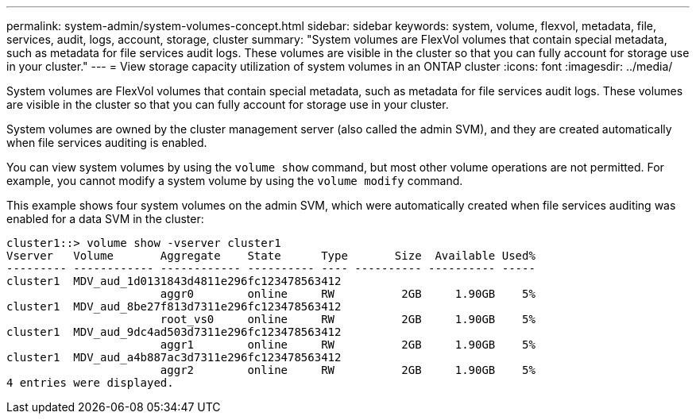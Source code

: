 ---
permalink: system-admin/system-volumes-concept.html
sidebar: sidebar
keywords: system, volume, flexvol, metadata, file, services, audit, logs, account, storage, cluster
summary: "System volumes are FlexVol volumes that contain special metadata, such as metadata for file services audit logs. These volumes are visible in the cluster so that you can fully account for storage use in your cluster."
---
= View storage capacity utilization of system volumes in an ONTAP cluster
:icons: font
:imagesdir: ../media/

[.lead]
System volumes are FlexVol volumes that contain special metadata, such as metadata for file services audit logs. These volumes are visible in the cluster so that you can fully account for storage use in your cluster.

System volumes are owned by the cluster management server (also called the admin SVM), and they are created automatically when file services auditing is enabled.

You can view system volumes by using the `volume show` command, but most other volume operations are not permitted. For example, you cannot modify a system volume by using the `volume modify` command.

This example shows four system volumes on the admin SVM, which were automatically created when file services auditing was enabled for a data SVM in the cluster:

----
cluster1::> volume show -vserver cluster1
Vserver   Volume       Aggregate    State      Type       Size  Available Used%
--------- ------------ ------------ ---------- ---- ---------- ---------- -----
cluster1  MDV_aud_1d0131843d4811e296fc123478563412
                       aggr0        online     RW          2GB     1.90GB    5%
cluster1  MDV_aud_8be27f813d7311e296fc123478563412
                       root_vs0     online     RW          2GB     1.90GB    5%
cluster1  MDV_aud_9dc4ad503d7311e296fc123478563412
                       aggr1        online     RW          2GB     1.90GB    5%
cluster1  MDV_aud_a4b887ac3d7311e296fc123478563412
                       aggr2        online     RW          2GB     1.90GB    5%
4 entries were displayed.
----
